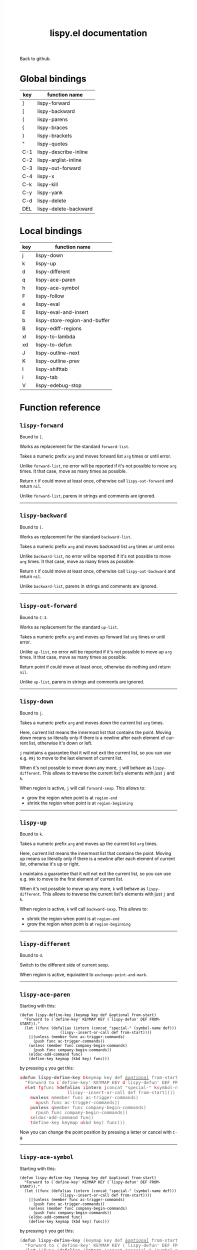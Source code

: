#+TITLE:     lispy.el documentation
#+LANGUAGE:  en
#+OPTIONS:   H:3 num:nil toc:nil
#+HTML_HEAD: <link rel="stylesheet" type="text/css" href="style.css"/>

[[https://github.com/abo-abo/lispy][Back to github.]]

* Setup                                                                               :noexport:
#+begin_src emacs-lisp :exports results :results silent
(defun make-html-cursor--replace (x)
  (if (string= "||\n" x)
      "<cursor> </cursor>\n"
    (if (string= "||[" x)
        "<cursor>[</cursor>"
      (format "<cursor>%s</cursor>"
              (regexp-quote
               (substring x 2))))))

(defun make-html-cursor (str x y)
  (replace-regexp-in-string
   "||\\(.\\|\n\\)"
   #'make-html-cursor--replace
   str))

(setq org-export-filter-src-block-functions '(make-html-cursor))
(setq org-html-validation-link nil)
(setq org-html-postamble nil)
(setq org-html-preamble "<link rel=\"icon\" type=\"image/x-icon\" href=\"https://github.com/favicon.ico\"/>")
(setq org-html-text-markup-alist
  '((bold . "<b>%s</b>")
    (code . "<kbd>%s</kbd>")
    (italic . "<i>%s</i>")
    (strike-through . "<del>%s</del>")
    (underline . "<span class=\"underline\">%s</span>")
    (verbatim . "<code>%s</code>")))
(setq org-html-style-default nil)
(setq org-html-head-include-scripts nil)
#+end_src

* Global bindings
| key | function name         |
|-----+-----------------------|
| ]   | [[id:d1065cb0-4b22-4d0c-9aad-a96eee0f4b54][lispy-forward]]         |
| [   | [[id:a0171dbc-b2d6-4196-ad1e-f8a7c860dd9b][lispy-backward]]        |
| (   | [[id:bdff1e23-07d0-4e84-b1ac-7b55ae0e0da7][lispy-parens]]          |
| {   | [[id:d985a611-5a63-4107-9041-da36702d5522][lispy-braces]]          |
| }   | [[id:83c46b4b-0417-4048-9240-d6fd686bbe21][lispy-brackets]]        |
| "   | [[id:5ab0cc00-df97-44dd-b451-6e977d25b6d9][lispy-quotes]]          |
| C-1 | [[id:54752047-032c-4f0d-97ac-ed9baefa3649][lispy-describe-inline]] |
| C-2 | [[id:54becf27-661c-4c5d-92d8-baa22a50291d][lispy-arglist-inline]]  |
| C-3 | [[id:79f14a39-011b-48bd-82a4-4c1587514948][lispy-out-forward]]     |
| C-4 | [[id:bd0758f8-4bb7-4154-af69-81368993184b][lispy-x]]               |
| C-k | [[id:410af24f-c333-42ae-b93d-d481a7772f44][lispy-kill]]            |
| C-y | [[id:6b1910b7-f217-422f-abed-1f8b4031969b][lispy-yank]]            |
| C-d | [[id:eae9ac01-3498-41fd-bd98-939e97fa81fd][lispy-delete]]          |
| DEL | [[id:3d62a0af-1210-4dbd-8821-57b3eca3377e][lispy-delete-backward]] |
|-----+-----------------------|
* Local bindings
| key | function name                 |
|-----+-------------------------------|
| j   | [[id:778c5418-17aa-4350-a8c4-e5fb07ecca16][lispy-down]]                    |
| k   | [[id:eab5e8e4-3afb-40af-a7dc-8649b3b44877][lispy-up]]                      |
| d   | [[id:bde67516-dfce-4e5a-b30d-9eb52ade7e3e][lispy-different]]               |
| q   | [[id:94b1a983-c847-4cb0-9c46-019f058c05a9][lispy-ace-paren]]               |
| h   | [[id:0c51e02a-e411-4d68-97da-083db9584dc6][lispy-ace-symbol]]              |
| F   | [[id:d3799a39-d3e0-4aa5-bff1-bae4c0baa5cf][lispy-follow]]                  |
| e   | [[id:117f2392-b4ff-4391-834a-7044cc850778][lispy-eval]]                    |
| E   | [[id:d38ff2d2-e49f-438e-b2dc-70308586cd8a][lispy-eval-and-insert]]         |
| b   | [[id:3ddf7d0f-83c9-4880-b170-ce36c549c537][lispy-store-region-and-buffer]] |
| B   | [[id:c5f1cde9-1712-497a-afc2-356cd0dce702][lispy-ediff-regions]]           |
| xl  | [[id:0333708a-609e-4619-a0d4-4507397c5c25][lispy-to-lambda]]               |
| xd  | [[id:0ace5ddb-2500-4deb-9ef9-e806aae7475b][lispy-to-defun]]                |
| J   | [[id:637e7ef8-31b0-4512-99d9-386de877b40e][lispy-outline-next]]            |
| K   | [[id:caaf39aa-1860-43a9-a5ea-5fac9ca9a23c][lispy-outline-prev]]            |
| I   | [[id:164552ee-b92d-4af6-9570-60d039876fac][lispy-shifttab]]                |
| i   | [[id:5f945b62-0189-4c77-ae63-d0d5c72cc056][lispy-tab]]                     |
| V   | [[id:fe2c2eb3-aa63-4e7e-be95-44fff080910c][lispy-edebug-stop]]             |
|-----+-------------------------------|

* Function reference
** =lispy-forward=
:PROPERTIES:
:ID:       d1065cb0-4b22-4d0c-9aad-a96eee0f4b54
:END:

Bound to ~]~.

Works as replacement for the standard =forward-list=.

Takes a numeric prefix =arg= and moves forward list =arg= times or
until error.

Unlike =forward-list=, no error will be reported if it's not possible
to move =arg= times.
It that case, move as many times as possible.

Return =t= if could move at least once, otherwise
call [[id:79f14a39-011b-48bd-82a4-4c1587514948][=lispy-out-forward=]] and return =nil=.

Unlike =forward-list=, parens in strings and comments are ignored.
-----
** =lispy-backward=
:PROPERTIES:
:ID:       a0171dbc-b2d6-4196-ad1e-f8a7c860dd9b
:END:

Bound to ~[~.

Works as replacement for the standard =backward-list=.

Takes a numeric prefix =arg= and moves backward list =arg= times or
until error.

Unlike =backward-list=, no error will be reported if it's not possible
to move =arg= times.
It that case, move as many times as possible.

Return =t= if could move at least once, otherwise
call =lispy-out-backward= and return =nil=.

Unlike =backward-list=, parens in strings and comments are ignored.
-----

** =lispy-out-forward=
:PROPERTIES:
:ID:       79f14a39-011b-48bd-82a4-4c1587514948
:END:

Bound to ~C-3~.

Works as replacement for the standard =up-list=.

Takes a numeric prefix =arg= and moves up forward list =arg= times or
until error.

Unlike =up-list=, no error will be reported if it's not possible
to move up =arg= times.
It that case, move as many times as possible.

Return point if could move at least once, otherwise
do nothing and return =nil=.

Unlike =up-list=, parens in strings and comments are ignored.
-----
** =lispy-down=
:PROPERTIES:
:ID:       778c5418-17aa-4350-a8c4-e5fb07ecca16
:END:

Bound to ~j~.

Takes a numeric prefix =arg= and moves down the current list =arg= times.

Here, current list means the innermost list that contains the point.
Moving down means so literally only if there is a newline after
each element of current list, otherwise it's down or left.

~j~ maintains a guarantee that it will not exit the current list, so
you can use e.g. ~99j~ to move to the last element of current list.

When it's not possible to move down any more, ~j~ will
behave as [[id:bde67516-dfce-4e5a-b30d-9eb52ade7e3e][=lispy-different=]]. This allows to traverse the current
list's elements with just ~j~ and ~k~.

When region is active, ~j~ will call =forward-sexp=.
This allows to:

- grow the region when point is at =region-end=
- shrink the region when point is at =region-beginning=
-----

** =lispy-up=
:PROPERTIES:
:ID:       eab5e8e4-3afb-40af-a7dc-8649b3b44877
:END:

Bound to ~k~.

Takes a numeric prefix =arg= and moves up the current list =arg= times.

Here, current list means the innermost list that contains the point.
Moving up means so literally only if there is a newline after
each element of current list, otherwise it's up or right.

~k~ maintains a guarantee that it will not exit the current list, so
you can use e.g. ~99k~ to move to the first element of current list.

When it's not possible to move up any more, ~k~ will
behave as [[id:bde67516-dfce-4e5a-b30d-9eb52ade7e3e][=lispy-different=]]. This allows to traverse the current
list's elements with just ~j~ and ~k~.

When region is active, ~k~ will call =backward-sexp=.
This allows to:

- shrink the region when point is at =region-end=
- grow the region when point is at =region-beginning=
-----

** =lispy-different=
:PROPERTIES:
:ID:       bde67516-dfce-4e5a-b30d-9eb52ade7e3e
:END:

Bound to ~d~.

Switch to the different side of current sexp.

When region is active, equivalent to =exchange-point-and-mark=.
-----

** =lispy-ace-paren=
:PROPERTIES:
:ID:       94b1a983-c847-4cb0-9c46-019f058c05a9
:END:
Starting with this:
#+begin_src elisp
(defun lispy-define-key (keymap key def &optional from-start)
  "Forward to (`define-key' KEYMAP KEY (`lispy-defun' DEF FROM-START))."
  (let ((func (defalias (intern (concat "special-" (symbol-name def)))
                  (lispy--insert-or-call def from-start))))
    ||(unless (member func ac-trigger-commands)
      (push func ac-trigger-commands))
    (unless (member func company-begin-commands)
      (push func company-begin-commands))
    (eldoc-add-command func)
    (define-key keymap (kbd key) func)))
#+end_src
by pressing ~q~ you get this:

# (progn
#   (lispy-ace-paren)
#   (htmlize-buffer))

#+BEGIN_HTML
<!DOCTYPE html PUBLIC "-//W3C//DTD HTML 4.01//EN">
<!-- Created by htmlize-1.47 in css mode. -->
<html>
  <head>
    <title>temp</title>
    <style type="text/css">
    <!--
      body {
        color: #000000;
        background-color: #ffffff;
      }
      .ace-jump-face-background {
        /* ace-jump-face-background */
        color: #666666;
      }
      .ace-jump-face-foreground {
        /* ace-jump-face-foreground */
        color: #ff0000;
      }
      .constant {
        /* font-lock-constant-face */
        color: #110099;
      }
      .doc {
        /* font-lock-doc-face */
        color: #2A00FF;
      }
      .function-name {
        /* font-lock-function-name-face */
        font-weight: bold;
      }
      .keyword {
        /* font-lock-keyword-face */
        color: #7F0055;
        font-weight: bold;
      }
      .string {
        /* font-lock-string-face */
        color: #2A00FF;
      }
      .type {
        /* font-lock-type-face */
        color: #000000;
        font-style: italic;
        text-decoration: underline;
      }

      a {
        color: inherit;
        background-color: inherit;
        font: inherit;
        text-decoration: inherit;
      }
      a:hover {
        text-decoration: underline;
      }
    -->
    </style>
  </head>
  <body>
    <pre>
<span class="ace-jump-face-background"><span class="ace-jump-face-foreground">a</span></span><span class="keyword"><span class="ace-jump-face-background">defun</span></span><span class="ace-jump-face-background"> </span><span class="function-name"><span class="ace-jump-face-background">lispy-define-key</span></span><span class="ace-jump-face-background"> </span><span class="ace-jump-face-background"><span class="ace-jump-face-foreground">b</span></span><span class="ace-jump-face-background">keymap key def </span><span class="type"><span class="ace-jump-face-background">&amp;optional</span></span><span class="ace-jump-face-background"> from-start)
  </span><span class="doc"><span class="ace-jump-face-background">"Forward to </span></span><span class="doc"><span class="ace-jump-face-background"><span class="ace-jump-face-foreground">c</span></span></span><span class="doc"><span class="ace-jump-face-background">`</span></span><span class="doc"><span class="constant"><span class="ace-jump-face-background">define-key</span></span></span><span class="doc"><span class="ace-jump-face-background">' KEYMAP KEY </span></span><span class="doc"><span class="ace-jump-face-background"><span class="ace-jump-face-foreground">d</span></span></span><span class="doc"><span class="ace-jump-face-background">`</span></span><span class="doc"><span class="constant"><span class="ace-jump-face-background">lispy-defun</span></span></span><span class="doc"><span class="ace-jump-face-background">' DEF FROM-START))."</span></span><span class="ace-jump-face-background">
  </span><span class="ace-jump-face-background"><span class="ace-jump-face-foreground">e</span></span><span class="keyword"><span class="ace-jump-face-background">let</span></span><span class="ace-jump-face-background"> </span><span class="ace-jump-face-background"><span class="ace-jump-face-foreground">fg</span></span><span class="ace-jump-face-background">func </span><span class="ace-jump-face-background"><span class="ace-jump-face-foreground">h</span></span><span class="keyword"><span class="ace-jump-face-background">defalias</span></span><span class="ace-jump-face-background"> </span><span class="ace-jump-face-background"><span class="ace-jump-face-foreground">i</span></span><span class="function-name"><span class="ace-jump-face-background">intern</span></span><span class="ace-jump-face-background"> </span><span class="ace-jump-face-background"><span class="ace-jump-face-foreground">j</span></span><span class="ace-jump-face-background">concat </span><span class="string"><span class="ace-jump-face-background">"special-"</span></span><span class="ace-jump-face-background"> </span><span class="ace-jump-face-background"><span class="ace-jump-face-foreground">k</span></span><span class="ace-jump-face-background">symbol-name def)))
                  </span><span class="ace-jump-face-background"><span class="ace-jump-face-foreground">l</span></span><span class="ace-jump-face-background">lispy--insert-or-call def from-start))))
    </span><span class="ace-jump-face-background"><span class="ace-jump-face-foreground"><cursor>m</cursor></span></span><span class="keyword"><span class="ace-jump-face-background">unless</span></span><span class="ace-jump-face-background"> </span><span class="ace-jump-face-background"><span class="ace-jump-face-foreground">n</span></span><span class="ace-jump-face-background">member func ac-trigger-commands)
      </span><span class="ace-jump-face-background"><span class="ace-jump-face-foreground">o</span></span><span class="ace-jump-face-background">push func ac-trigger-commands))
    </span><span class="ace-jump-face-background"><span class="ace-jump-face-foreground">p</span></span><span class="keyword"><span class="ace-jump-face-background">unless</span></span><span class="ace-jump-face-background"> </span><span class="ace-jump-face-background"><span class="ace-jump-face-foreground">q</span></span><span class="ace-jump-face-background">member func company-begin-commands)
      </span><span class="ace-jump-face-background"><span class="ace-jump-face-foreground">r</span></span><span class="ace-jump-face-background">push func company-begin-commands))
    </span><span class="ace-jump-face-background"><span class="ace-jump-face-foreground">s</span></span><span class="ace-jump-face-background">eldoc-add-command func)
    </span><span class="ace-jump-face-background"><span class="ace-jump-face-foreground">t</span></span><span class="ace-jump-face-background">define-key keymap </span><span class="ace-jump-face-background"><span class="ace-jump-face-foreground">u</span></span><span class="ace-jump-face-background">kbd key) func)))</span></pre>
  </body>
</html>
#+END_HTML

Now you can change the point position by pressing a letter or
cancel with ~C-g~.
-----

** =lispy-ace-symbol=
:PROPERTIES:
:ID:       0c51e02a-e411-4d68-97da-083db9584dc6
:END:
Starting with this:
#+begin_src elisp
(defun lispy-define-key (keymap key def &optional from-start)
  "Forward to (`define-key' KEYMAP KEY (`lispy-defun' DEF FROM-START))."
  (let ((func (defalias (intern (concat "special-" (symbol-name def)))
                  (lispy--insert-or-call def from-start))))
    ||(unless (member func ac-trigger-commands)
      (push func ac-trigger-commands))
    (unless (member func company-begin-commands)
      (push func company-begin-commands))
    (eldoc-add-command func)
    (define-key keymap (kbd key) func)))
#+end_src
by pressing ~h~ you get this:

# (progn
#   (lispy-ace-symbol)
#   (htmlize-buffer))

#+BEGIN_HTML
<!DOCTYPE html PUBLIC "-//W3C//DTD HTML 4.01//EN">
<!-- Created by htmlize-1.47 in css mode. -->
<html>
  <head>
    <title>*Org Src oblog-min.org[ emacs-lisp ]*</title>
    <style type="text/css">
    <!--
      body {
        color: #000000;
        background-color: #ffffff;
      }
      .ace-jump-face-background {
        /* ace-jump-face-background */
        color: #666666;
      }
      .ace-jump-face-foreground {
        /* ace-jump-face-foreground */
        color: #ff0000;
      }
      .constant {
        /* font-lock-constant-face */
        color: #110099;
      }
      .doc {
        /* font-lock-doc-face */
        color: #2A00FF;
      }
      .function-name {
        /* font-lock-function-name-face */
        font-weight: bold;
      }
      .keyword {
        /* font-lock-keyword-face */
        color: #7F0055;
        font-weight: bold;
      }
      .string {
        /* font-lock-string-face */
        color: #2A00FF;
      }
      .type {
        /* font-lock-type-face */
        color: #000000;
        font-style: italic;
        text-decoration: underline;
      }

      a {
        color: inherit;
        background-color: inherit;
        font: inherit;
        text-decoration: inherit;
      }
      a:hover {
        text-decoration: underline;
      }
    -->
    </style>
  </head>
  <body>
    <pre>
<span class="ace-jump-face-background">(</span><span class="keyword"><span class="ace-jump-face-background">defun</span></span><span class="ace-jump-face-background"> </span><span class="function-name"><span class="ace-jump-face-background">lispy-define-key</span></span><span class="ace-jump-face-background"> (keymap key def </span><span class="type"><span class="ace-jump-face-background">&amp;optional</span></span><span class="ace-jump-face-background"> from-start)
  </span><span class="doc"><span class="ace-jump-face-background">"Forward to (`</span></span><span class="doc"><span class="constant"><span class="ace-jump-face-background">define-key</span></span></span><span class="doc"><span class="ace-jump-face-background">' KEYMAP KEY (`</span></span><span class="doc"><span class="constant"><span class="ace-jump-face-background">lispy-defun</span></span></span><span class="doc"><span class="ace-jump-face-background">' DEF FROM-START))."</span></span><span class="ace-jump-face-background">
  (</span><span class="keyword"><span class="ace-jump-face-background">let</span></span><span class="ace-jump-face-background"> ((func (</span><span class="keyword"><span class="ace-jump-face-background">defalias</span></span><span class="ace-jump-face-background"> (</span><span class="function-name"><span class="ace-jump-face-background">intern</span></span><span class="ace-jump-face-background"> (concat </span><span class="string"><span class="ace-jump-face-background">"special-"</span></span><span class="ace-jump-face-background"> (symbol-name def)))
                  (lispy--insert-or-call def from-start))))
    </span><span class="ace-jump-face-background"><span class="ace-jump-face-foreground"><cursor>a</cursor></span></span><span class="keyword"><span class="ace-jump-face-background">unless</span></span><span class="ace-jump-face-background"><span class="ace-jump-face-foreground">b</span></span><span class="ace-jump-face-background">(member</span><span class="ace-jump-face-background"><span class="ace-jump-face-foreground">c</span></span><span class="ace-jump-face-background">func</span><span class="ace-jump-face-background"><span class="ace-jump-face-foreground">d</span></span><span class="ace-jump-face-background">ac-trigger-commands)
     </span><span class="ace-jump-face-background"><span class="ace-jump-face-foreground">e</span></span><span class="ace-jump-face-background">(push</span><span class="ace-jump-face-background"><span class="ace-jump-face-foreground">f</span></span><span class="ace-jump-face-background">func</span><span class="ace-jump-face-background"><span class="ace-jump-face-foreground">g</span></span><span class="ace-jump-face-background">ac-trigger-commands))
    (</span><span class="keyword"><span class="ace-jump-face-background">unless</span></span><span class="ace-jump-face-background"> (member func company-begin-commands)
      (push func company-begin-commands))
    (eldoc-add-command func)
    (define-key keymap (kbd key) func)))</span></pre>
  </body>
</html>
#+END_HTML

Now you can mark a symbol by pressing a letter, or cancel with ~C-g~.

Here's the end result of ~hd~:

#+BEGIN_HTML
<!DOCTYPE html PUBLIC "-//W3C//DTD HTML 4.01//EN">
<!-- Created by htmlize-1.47 in css mode. -->
<html>
  <head>
    <title>*Org Src oblog-min.org[ emacs-lisp ]*</title>
    <style type="text/css">
    <!--
      body {
        color: #000000;
        background-color: #ffffff;
      }
      .constant {
        /* font-lock-constant-face */
        color: #110099;
      }
      .doc {
        /* font-lock-doc-face */
        color: #2A00FF;
      }
      .function-name {
        /* font-lock-function-name-face */
        font-weight: bold;
      }
      .keyword {
        /* font-lock-keyword-face */
        color: #7F0055;
        font-weight: bold;
      }
      .region {
        /* region */
        color: #ffffff;
        background-color: #f9b593;
      }
      .string {
        /* font-lock-string-face */
        color: #2A00FF;
      }
      .type {
        /* font-lock-type-face */
        color: #000000;
        font-style: italic;
        text-decoration: underline;
      }

      a {
        color: inherit;
        background-color: inherit;
        font: inherit;
        text-decoration: inherit;
      }
      a:hover {
        text-decoration: underline;
      }
    -->
    </style>
  </head>
  <body>
    <pre>
(<span class="keyword">defun</span> <span class="function-name">lispy-define-key</span> (keymap key def <span class="type">&amp;optional</span> from-start)
  <span class="doc">"Forward to (`</span><span class="doc"><span class="constant">define-key</span></span><span class="doc">' KEYMAP KEY (`</span><span class="doc"><span class="constant">lispy-defun</span></span><span class="doc">' DEF FROM-START))."</span>
  (<span class="keyword">let</span> ((func (<span class="keyword">defalias</span> (<span class="function-name">intern</span> (concat <span class="string">"special-"</span> (symbol-name def)))
                  (lispy--insert-or-call def from-start))))
    (<span class="keyword">unless</span> (member func <span class="region">ac-trigger-commands</span><cursor>)</cursor>
      (push func ac-trigger-commands))
    (<span class="keyword">unless</span> (member func company-begin-commands)
      (push func company-begin-commands))
    (eldoc-add-command func)
    (define-key keymap (kbd key) func)))</pre>
  </body>
</html>
#+END_HTML

Now you can follow up with
| key | function name         |
|-----+-----------------------|
| F   | [[id:d3799a39-d3e0-4aa5-bff1-bae4c0baa5cf][lispy-follow]]          |
| C-1 | [[id:54752047-032c-4f0d-97ac-ed9baefa3649][lispy-describe-inline]] |
| e   | [[id:117f2392-b4ff-4391-834a-7044cc850778][lispy-eval]]            |
|-----+-----------------------|
------

** =lispy-follow=
:PROPERTIES:
:ID:       d3799a39-d3e0-4aa5-bff1-bae4c0baa5cf
:END:

When region is active, use ~F~ to jump to the definition of marked symbol.
Otherwise jump to definition of the first symbol in current sexp.

It sets the mark before jumping, so you can use ~C-u C-SPC~ to jump
back within current file or ~C-x C-SPC~ to jump back to previous file.

Elisp, Clojure and Common Lisp are supported.
-----


*** TODO Add support for Scheme                                                     :noexport:
*** TODO Add jump to symbol support for Common Lisp                                 :noexport:

** =lispy-describe-inline=
:PROPERTIES:
:ID:       54752047-032c-4f0d-97ac-ed9baefa3649
:END:

Use ~C-1~ to show the documentation for current function or currently
marked symbol (see [[id:0c51e02a-e411-4d68-97da-083db9584dc6][=lispy-ace-symbol=]]).

#+BEGIN_HTML
<!DOCTYPE html PUBLIC "-//W3C//DTD HTML 4.01//EN">
<!-- Created by htmlize-1.47 in css mode. -->
<html>
  <head>
    <title>temp</title>
    <style type="text/css">
    <!--
      body {
        color: #000000;
        background-color: #ffffff;
      }
      .constant {
        /* font-lock-constant-face */
        color: #110099;
      }
      .doc {
        /* font-lock-doc-face */
        color: #2A00FF;
      }
      .function-name {
        /* font-lock-function-name-face */
        font-weight: bold;
      }
      .keyword {
        /* font-lock-keyword-face */
        color: #7F0055;
        font-weight: bold;
      }
      .lispy-face-hint {
        /* lispy-face-hint */
        color: #000000;
        background-color: #fff3bc;
      }
      .string {
        /* font-lock-string-face */
        color: #2A00FF;
      }
      .type {
        /* font-lock-type-face */
        color: #000000;
        font-style: italic;
        text-decoration: underline;
      }

      a {
        color: inherit;
        background-color: inherit;
        font: inherit;
        text-decoration: inherit;
      }
      a:hover {
        text-decoration: underline;
      }
    -->
    </style>
  </head>
  <body>
    <pre>
(<span class="keyword">defun</span> <span class="function-name">lispy-define-key</span> (keymap key def <span class="type">&amp;optional</span> from-start)
  <span class="doc">"Forward to (`</span><span class="doc"><span class="constant">define-key</span></span><span class="doc">' KEYMAP KEY (`</span><span class="doc"><span class="constant">lispy-defun</span></span><span class="doc">' DEF FROM-START))."</span>
  (<span class="keyword">let</span> ((func (<span class="keyword">defalias</span> (<span class="function-name">intern</span> (concat <span class="string">"special-"</span> (symbol-name def)))
                  (lispy--insert-or-call def from-start))))
            <span class="lispy-face-hint">Return non-nil if ELT is an element of LIST.  Comparison done with `equal'.</span>
            <span class="lispy-face-hint">The value is actually the tail of LIST whose car is ELT.</span>

            <span class="lispy-face-hint">(fn ELT LIST)</span>
    (<span class="keyword">unless</span> (member func <cursor>a</cursor>c-trigger-commands)
      (push func ac-trigger-commands))
    (<span class="keyword">unless</span> (member func company-begin-commands)
      (push func company-begin-commands))
    (eldoc-add-command func)
    (define-key keymap (kbd key) func)))</pre>
  </body>
</html>
#+END_HTML
-----

** =lispy-arglist-inline=
:PROPERTIES:
:ID:       54becf27-661c-4c5d-92d8-baa22a50291d
:END:

Use ~C-2~ to show the argument list for current function.

#+BEGIN_HTML
<!DOCTYPE html PUBLIC "-//W3C//DTD HTML 4.01//EN">
<!-- Created by htmlize-1.47 in css mode. -->
<html>
  <head>
    <title>lispy-arglist-inline</title>
    <style type="text/css">
    <!--
      body {
        color: #000000;
        background-color: #ffffff;
      }
      .constant {
        /* font-lock-constant-face */
        color: #110099;
      }
      .doc {
        /* font-lock-doc-face */
        color: #2A00FF;
      }
      .function-name {
        /* font-lock-function-name-face */
        font-weight: bold;
      }
      .keyword {
        /* font-lock-keyword-face */
        color: #7F0055;
        font-weight: bold;
      }
      .lispy-face-hint {
        /* lispy-face-hint */
        color: #000000;
        background-color: #fff3bc;
      }
      .lispy-face-req-nosel {
        /* lispy-face-req-nosel */
        color: #000000;
        background-color: #fff3bc;
      }
      .string {
        /* font-lock-string-face */
        color: #2A00FF;
      }
      .type {
        /* font-lock-type-face */
        color: #000000;
        font-style: italic;
        text-decoration: underline;
      }

      a {
        color: inherit;
        background-color: inherit;
        font: inherit;
        text-decoration: inherit;
      }
      a:hover {
        text-decoration: underline;
      }
    -->
    </style>
  </head>
  <body>
    <pre>
(<span class="keyword">defun</span> <span class="function-name">lispy-define-key</span> (keymap key def <span class="type">&amp;optional</span> from-start)
  <span class="doc">"Forward to (`</span><span class="doc"><span class="constant">define-key</span></span><span class="doc">' KEYMAP KEY (`</span><span class="doc"><span class="constant">lispy-defun</span></span><span class="doc">' DEF FROM-START))."</span>
  (<span class="keyword">let</span> ((func (<span class="keyword">defalias</span> (<span class="function-name">intern</span> (concat <span class="string">"special-"</span> (symbol-name def)))
                  (lispy--insert-or-call def from-start))))
            (<span class="lispy-face-hint">member</span> <span class="lispy-face-req-nosel">elt</span> <span class="lispy-face-req-nosel">list</span>)
    (<span class="keyword">unless</span> (member func <cursor>a</cursor>c-trigger-commands)
      (push func ac-trigger-commands))
    (<span class="keyword">unless</span> (member func company-begin-commands)
      (push func company-begin-commands))
    (eldoc-add-command func)
    (define-key keymap (kbd key) func)))</pre>
  </body>
</html>
#+END_HTML
-----

** =lispy-eval=
:PROPERTIES:
:ID:       117f2392-b4ff-4391-834a-7044cc850778
:END:

Use ~e~ to eval current region or sexp.
The result will be displayed in the minibuffer.

Elisp, Clojure, Scheme and Common Lisp are supported.
-----

** =lispy-eval-and-insert=
:PROPERTIES:
:ID:       d38ff2d2-e49f-438e-b2dc-70308586cd8a
:END:

Use ~E~ to eval current region or sexp.
The result will be inserted in the current buffer
after the evaluated expression.

- Starting with =|(= the point will not be moved,
  allowing to press ~E~ again.
- Starting with =)|= the point will end up after the
  inserted expression.
- Starting with an active region, the region will be
  deactivated and result will be inserted at point.
-----

** =lispy-store-region-and-buffer=
:PROPERTIES:
:ID:       3ddf7d0f-83c9-4880-b170-ce36c549c537
:END:

Use ~b~ to store current buffer and region for further usage.  When
region isn't active, store the bounds of current expression instead.

Currently, only [[id:c5f1cde9-1712-497a-afc2-356cd0dce702][=lispy-ediff-regions=]] makes use of stored info.
-----

** =lispy-ediff-regions=
:PROPERTIES:
:ID:       c5f1cde9-1712-497a-afc2-356cd0dce702
:END:

Use ~B~ to call this function. It's comparable to
=ediff-regions-linewise=, except the region and
buffer selection is done differently:

- first buffer and region are defined by [[id:3ddf7d0f-83c9-4880-b170-ce36c549c537][=lispy-store-region-and-buffer=]].
- second buffer and region are the current buffer and region

Buffers can of course be the same.

A useful scenario for this function is ~C-x v ~~
(=vc-revision-other-window=) ~RET~ and then follow up by selecting one
function that was changed with ~b~ in one buffer and with ~B~ in other
buffer.  This results in ediff just for that one single
function. This is helpful if =ediff-buffers= isn't what you want.

Another scenario is to compare two different functions that have similar code,
for instance =lispy-move-down= and =lispy-move-up=.
-----

** =lispy-to-lambda=
:PROPERTIES:
:ID:       0333708a-609e-4619-a0d4-4507397c5c25
:END:

Use ~xl~ (local) or ~C-4 l~ (global) to turn the current function
definition into a lambda.


One use case is when I want to edebug a lambda but not the function
that's using it. So I extract the lambda with [[id:0ace5ddb-2500-4deb-9ef9-e806aae7475b][=lispy-to-defun=]], edebug it and
turn it back into a lambda with this function.

Other use case is that I simply want to get the lambda since
the function isn't used anywhere else.

Starting with this:

#+begin_src emacs-lisp
(defun helm-owiki-action (x)
  (find-file (expand-file-name
              (format "%s.org" x)||
              helm-owiki-directory)))
#+end_src

by pressing ~xl~ you will get this:

#+begin_src emacs-lisp
||(lambda (x)
  (find-file (expand-file-name
              (format "%s.org" x)
              helm-owiki-directory)))
#+end_src
-----
*** TODO Add Clojure support                                                        :noexport:


** =lispy-to-defun=
:PROPERTIES:
:ID:       0ace5ddb-2500-4deb-9ef9-e806aae7475b
:END:

Use ~xd~ (local) or ~C-4 d~ (global) to turn the current lambda
into a defun.

You'll be prompted for a name, the lambda will be replaced with that
name and the new definition will be in the kill ring.

Starting with this:
#+begin_src elisp
(mapcar ||(lambda (x) (* x x))
        (number-sequence 1 10))
#+end_src

by pressing ~xd~ and entering =square= and then pressing ~] ] C-m C-y~
you'll get this:
#+begin_src elisp
(mapcar #'square
        (number-sequence 1 10))
(defun square (x) (* x x))||
#+end_src
-----

** =lispy-parens=
:PROPERTIES:
:ID:       bdff1e23-07d0-4e84-b1ac-7b55ae0e0da7
:END:

Use ~(~ to call [[id:80cb6d3d-f3fe-4c0f-9eaf-e098679aada4][=lispy-pair=]] specialized with =()=.
-----

** =lispy-braces=
:PROPERTIES:
:ID:       d985a611-5a63-4107-9041-da36702d5522
:END:

Use ~{~ to call [[id:80cb6d3d-f3fe-4c0f-9eaf-e098679aada4][=lispy-pair=]] specialized with ={}=.
-----

** =lispy-brackets=
:PROPERTIES:
:ID:       83c46b4b-0417-4048-9240-d6fd686bbe21
:END:

Use ~}~ to call [[id:80cb6d3d-f3fe-4c0f-9eaf-e098679aada4][=lispy-pair=]] specialized with =[]=.
-----

** =lispy-quotes=
:PROPERTIES:
:ID:       5ab0cc00-df97-44dd-b451-6e977d25b6d9
:END:

Use ~"~ to insert a pair of quotes around the point.

Takes a prefix =arg=.

The result depends on the following conditions, each
tried one by one until one that holds true is found:
*** region active
Wrap the region with quotes.
*** in string and =arg= isn't =nil=
Unquote current string.
*** in string and =arg= is =nil=
Insert a pair of quoted quotes around point.

Starting with
#+begin_src elisp
"we are the knights who say ||"
#+end_src

pressing ~"~ will give:
#+begin_src elisp
"we are the knights who say \"||\""
#+end_src
*** =arg= isn't =nil=
Forward to =lispy-stringify=.

*** otherwise
Insert quotes, with a single space on either side where appropriate,
and position the point between the quotes.

Starting with
#+begin_src elisp
(message||)
#+end_src

pressing @@html:<kbd>"</kbd>@@ will give:
#+begin_src elisp
(message "||")
#+end_src
-----

** =lispy-pair=
:PROPERTIES:
:ID:       80cb6d3d-f3fe-4c0f-9eaf-e098679aada4
:END:

This function, taking arguments =left= and =right=, is used to generate
[[id:bdff1e23-07d0-4e84-b1ac-7b55ae0e0da7][=lispy-parens=]],
[[id:d985a611-5a63-4107-9041-da36702d5522][=lispy-braces=]]
and [[id:83c46b4b-0417-4048-9240-d6fd686bbe21][=lispy-brackets=]], which in turn take prefix =arg=.

The result depends on the following conditions, each
tried one by one until one that holds true is found:

*** region active
Wrap the region with =left= and =right=.

*** inside a string before "\\"
Starting with
#+begin_src text
"a regex \\||"
#+end_src
pressing  ~(~ will give:
#+begin_src text
"a regex \\(||\\)"
#+end_src
and pressing ~{~ will give:
#+begin_src text
"a regex \\{||\\}"
#+end_src
and pressing ~}~ will give:
#+begin_src text
"a regex \\[||\\]"
#+end_src
*** inside string or comment
Insert =left=, =right= and put the point between them.

Starting with
#+begin_src text
"a string || "
#+end_src
pressing ~(~ will give:
#+begin_src text
"a string (||)"
#+end_src

*** elisp character expression
Starting with
#+begin_src text
?\||
#+end_src
pressing ~(~ will self-insert it to give:
#+begin_src text
?\(||
#+end_src
This also works for ~)~, ~{~, ~}~.

This doesn't work for ~[~ and ~]~,
they should be inserted with ~C-q [~ and ~C-q ]~.

*** =arg= is 1
1. Re-indent and insert space according to =lispy--space-unless=.
2. Insert =left=, =right= and put the point between them.
3. Insert a space after =right= if it's appropriate.

*** otherwise
Wrap current sexp with =left= and =right=.

Starting with:
#+begin_src elisp
||(do-some-thing)
(do-other-thing)
#+end_src

pressing ~2(~ will give:
#+begin_src elisp
(|| (do-some-thing))
(do-other-thing)
#+end_src

~2~ here is responsible to setting =arg= to 2.
-----

** =lispy-x=
:PROPERTIES:
:ID:       bd0758f8-4bb7-4154-af69-81368993184b
:END:

Bound to ~x~ (locally) or ~C-4~ (globally).

Just a prefix to calling other commands, like

| key | function name   |
|-----+-----------------|
| l   | [[id:0333708a-609e-4619-a0d4-4507397c5c25][lispy-to-lambda]] |
| d   | [[id:0ace5ddb-2500-4deb-9ef9-e806aae7475b][lispy-to-defun]]  |
|-----+-----------------|
-----

** =lispy-kill=
:PROPERTIES:
:ID:       410af24f-c333-42ae-b93d-d481a7772f44
:END:

Bound to ~C-k~.

A replacement for =kill-line= that keeps parens consistent.

The result depends on the following conditions, each
tried one by one until one that holds true is found:

*** inside comment
Call =kill-line=.

*** inside string and string extends past this line
Call =kill-line=.

*** inside string that ends on this line
Delete up to =line-end-position=.

*** on a line of whitespace
Delete whole line, moving to the next one, and re-indent.

*** inside empty list
Delete the empty list.

*** parens between point and eol are balanced
Call =kill-line=.

*** possible to =up-list=
Delete from point to end of list.

*** otherwise
Delete current sexp.
-----

** =lispy-yank=
:PROPERTIES:
:ID:       6b1910b7-f217-422f-abed-1f8b4031969b
:END:

Bound to ~C-y~.

Replaces =yank=.
The only difference is that yanking into an empty string will add
escape sequences.

Starting with:
#+begin_src elisp
||(message "test")
#+end_src

pressing ~C-k~ ~"~ ~C-y~ will give:
#+begin_src elisp
"(message \"test\")||"
#+end_src

whereas a regular =yank= would give:
#+begin_src elisp
"(message "test")||"
#+end_src
-----

** =lispy-delete=
:PROPERTIES:
:ID:       eae9ac01-3498-41fd-bd98-939e97fa81fd
:END:

Bound to ~C-d~.

Replaces =delete-char=, keeping parens consistent.

The result depends on the following conditions, each
tried one by one until one that holds true is found:

*** region active
Delete region.

*** inside a string before \"
Delete \".

*** at last char of the string
Move to the beginning of string.
This allows to delete the whole string with the next ~C-d~.

#+HTML: <table><tbody><tr><td>
#+begin_src text
(message "more gold is required||")
#+end_src
#+HTML: </td><td>
-> ~C-d~ ->
#+HTML: </td><td>
#+begin_src text
(message ||"more gold is required")
#+end_src
#+HTML: </td></tr></tbody></table>

*** in string near \\( or \\)
Remove \\( and \\).

#+HTML: <table><tbody><tr><td>
#+begin_src text
(looking-at "\\([a-z]+||\\)")
#+end_src
#+HTML: </td><td>
-> ~C-d~ ->
#+HTML: </td><td>
#+begin_src text
(looking-at "[a-z]+||")
#+end_src
#+HTML: </td></tr></tbody></table>

#+HTML: <table><tbody><tr><td>
#+begin_src text
(looking-at "||\\([a-z]+\\)")
#+end_src
#+HTML: </td><td>
-> ~C-d~ ->
#+HTML: </td><td>
#+begin_src text
(looking-at "||[a-z]+")
#+end_src
#+HTML: </td></tr></tbody></table>

*** the next char isn't end of string
Call =delete-char=.

*** inside comment
Call =delete-char=.

*** before =lispy-left=
Delete =arg= sexps.


#+HTML: <table><tbody><tr><td>
#+begin_src elisp
(foo ||(bar) (baz))
#+end_src
#+HTML: </td><td>
-> ~2~ ~C-d~ ->
#+HTML: </td><td>
#+begin_src elisp
||(foo)
#+end_src
#+HTML: </td></tr></tbody></table>

*** before "
Delete string.

*** before =lispy-right=
Delete containing sexp.

#+HTML: <table><tbody><tr><td>
#+begin_src elisp
(foo (bar) (baz||))
#+end_src
#+HTML: </td><td>
-> ~C-d~ ->
#+HTML: </td><td>
#+begin_src elisp
(foo (bar)||)
#+end_src
#+HTML: </td></tr></tbody></table>

*** otherwise
Call =delete-char=.
-----

** =lispy-delete-backward=
:PROPERTIES:
:ID:       3d62a0af-1210-4dbd-8821-57b3eca3377e
:END:

Bound to ~DEL~.

Replaces =backward-delete-char=, keeping parens consistent.

The result depends on the following conditions, each
tried one by one until one that holds true is found:

*** region active
Delete region.

*** at first char of the string
Move to the end of the string.
This allows to delete the whole string with the next ~DEL~.

#+HTML: <table><tbody><tr><td>
#+begin_src text
(message "||more gold is required")
#+end_src
#+HTML: </td><td>
-> ~DEL~ ->
#+HTML: </td><td>
#+begin_src text
(message "more gold is required"||)
#+end_src
#+HTML: </td></tr></tbody></table>

*** in string near \\( or \\)
Remove \\( and \\).

#+HTML: <table><tbody><tr><td>
#+begin_src text
(looking-at "\\([a-z]+\\)||")
#+end_src
#+HTML: </td><td>
-> ~DEL~ ->
#+HTML: </td><td>
#+begin_src text
(looking-at "[a-z]+||")
#+end_src
#+HTML: </td></tr></tbody></table>

#+HTML: <table><tbody><tr><td>
#+begin_src text
(looking-at "\\(||[a-z]+\\)")
#+end_src
#+HTML: </td><td>
-> ~DEL~ ->
#+HTML: </td><td>
#+begin_src text
(looking-at "||[a-z]+")
#+end_src
#+HTML: </td></tr></tbody></table>

*** in string or comment
Call =backward-delete-char=.

*** after =lispy-right=
Delete =arg= sexps.

#+HTML: <table><tbody><tr><td>
#+begin_src elisp
(foo (bar) (baz)||)
#+end_src
#+HTML: </td><td>
-> ~2~ ~DEL~ ->
#+HTML: </td><td>
#+begin_src elisp
(foo)||
#+end_src
#+HTML: </td></tr></tbody></table>

*** before =lispy-left=
Delete containing sexp.

#+HTML: <table><tbody><tr><td>
#+begin_src elisp
(foo (bar) (||baz))
#+end_src
#+HTML: </td><td>
-> ~DEL~ ->
#+HTML: </td><td>
#+begin_src elisp
(foo (bar)||)
#+end_src
#+HTML: </td></tr></tbody></table>

*** after a string
Delete string.

#+HTML: <table><tbody><tr><td>
#+begin_src text
(message "more gold is required"||)
#+end_src
#+HTML: </td><td>
-> ~DEL~ ->
#+HTML: </td><td>
#+begin_src text
(message)||
#+end_src
#+HTML: </td></tr></tbody></table>

*** otherwise
Call =backward-delete-char=.
-----

** =lispy-outline-next=
:PROPERTIES:
:ID:       637e7ef8-31b0-4512-99d9-386de877b40e
:END:

Bound to ~J~.

Takes a numeric prefix =arg= and
calls =outline-next-visible-heading= =arg= times or until
past the last =outline-regexp=.

See [[id:164552ee-b92d-4af6-9570-60d039876fac][=lispy-shifttab=]] for more info.
-----

** =lispy-outline-prev=
:PROPERTIES:
:ID:       caaf39aa-1860-43a9-a5ea-5fac9ca9a23c
:END:

Bound to ~K~.

Takes a numeric prefix =arg= and
calls =outline-previous-visible-heading= =arg= times or until
past the first =outline-regexp=.

See [[id:164552ee-b92d-4af6-9570-60d039876fac][=lispy-shifttab=]] for more info.
-----

** =lispy-shifttab=
:PROPERTIES:
:ID:       164552ee-b92d-4af6-9570-60d039876fac
:END:

Bound to ~I~.

Toggles on/off an =org-mode=-like outline (actually calls
=org-overview=).

=outline-regexp= has to be set in order for this to work.
To see how to set it locally for each file, see
[[https://github.com/abo-abo/lispy/blob/master/lispy.el][the last lines of lispy.el]].

I'm using this [[https://github.com/capitaomorte/yasnippet][yasnippet]] to insert outline comments
(also needs [[https://github.com/abo-abo/auto-yasnippet][auto-yasnippet]] to make use of =aya-tab-position=):

#+begin_src text
# -*- mode: snippet -*-
# name: long_comment
# key: cc
# --
;; --- $1 ${1:$(repeat-char (- 74 aya-tab-position (length yas-text)) "-")}$0
#+end_src

And here's the short comment:

#+begin_src text
# -*- mode: snippet -*-
# name: comment
# key: c
# --
;; --- $1 ${1:$(repeat-char (- 40 aya-tab-position (length yas-text)) "-")}$0
#+end_src

Useful together with

| key | function name      |
|-----+--------------------|
| J   | [[id:637e7ef8-31b0-4512-99d9-386de877b40e][lispy-outline-next]] |
| K   | [[id:caaf39aa-1860-43a9-a5ea-5fac9ca9a23c][lispy-outline-prev]] |
| i   | [[id:5f945b62-0189-4c77-ae63-d0d5c72cc056][lispy-tab]]          |
-----

** =lispy-tab=
:PROPERTIES:
:ID:       5f945b62-0189-4c77-ae63-d0d5c72cc056
:END:

Bound to ~i~.

Indent code.

When in outline, hide/show outline.
-----

** =lispy-edebug-stop=
:PROPERTIES:
:ID:       fe2c2eb3-aa63-4e7e-be95-44fff080910c
:END:

Bound to ~V~.

Does the same as ~q~ in =edebug=, except current function's variables
will be saved to their current values.

This allows to continue debugging with [[id:117f2392-b4ff-4391-834a-7044cc850778][=lispy-eval=]] (~e~) from
=edebug='s current context.

The advantage is that you can edit the code as you debug.
-----


